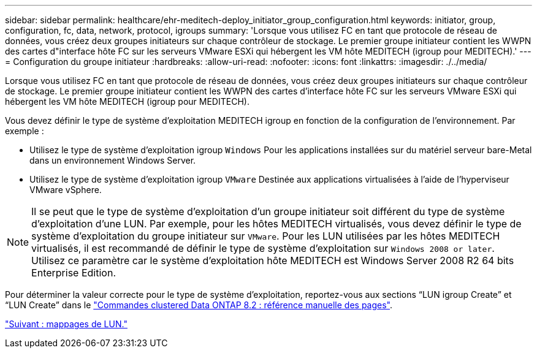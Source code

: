 ---
sidebar: sidebar 
permalink: healthcare/ehr-meditech-deploy_initiator_group_configuration.html 
keywords: initiator, group, configuration, fc, data, network, protocol, igroups 
summary: 'Lorsque vous utilisez FC en tant que protocole de réseau de données, vous créez deux groupes initiateurs sur chaque contrôleur de stockage. Le premier groupe initiateur contient les WWPN des cartes d"interface hôte FC sur les serveurs VMware ESXi qui hébergent les VM hôte MEDITECH (igroup pour MEDITECH).' 
---
= Configuration du groupe initiateur
:hardbreaks:
:allow-uri-read: 
:nofooter: 
:icons: font
:linkattrs: 
:imagesdir: ./../media/


[role="lead"]
Lorsque vous utilisez FC en tant que protocole de réseau de données, vous créez deux groupes initiateurs sur chaque contrôleur de stockage. Le premier groupe initiateur contient les WWPN des cartes d'interface hôte FC sur les serveurs VMware ESXi qui hébergent les VM hôte MEDITECH (igroup pour MEDITECH).

Vous devez définir le type de système d'exploitation MEDITECH igroup en fonction de la configuration de l'environnement. Par exemple :

* Utilisez le type de système d'exploitation igroup `Windows` Pour les applications installées sur du matériel serveur bare-Metal dans un environnement Windows Server.
* Utilisez le type de système d'exploitation igroup `VMware` Destinée aux applications virtualisées à l'aide de l'hyperviseur VMware vSphere.



NOTE: Il se peut que le type de système d'exploitation d'un groupe initiateur soit différent du type de système d'exploitation d'une LUN. Par exemple, pour les hôtes MEDITECH virtualisés, vous devez définir le type de système d'exploitation du groupe initiateur sur `VMware`. Pour les LUN utilisées par les hôtes MEDITECH virtualisés, il est recommandé de définir le type de système d'exploitation sur `Windows 2008 or later`. Utilisez ce paramètre car le système d'exploitation hôte MEDITECH est Windows Server 2008 R2 64 bits Enterprise Edition.

Pour déterminer la valeur correcte pour le type de système d'exploitation, reportez-vous aux sections “LUN igroup Create” et “LUN Create” dans le https://library.netapp.com/ecm/ecm_download_file/ECMP1366832["Commandes clustered Data ONTAP 8.2 : référence manuelle des pages"^].

link:ehr-meditech-deploy_lun_mappings.html["Suivant : mappages de LUN."]
